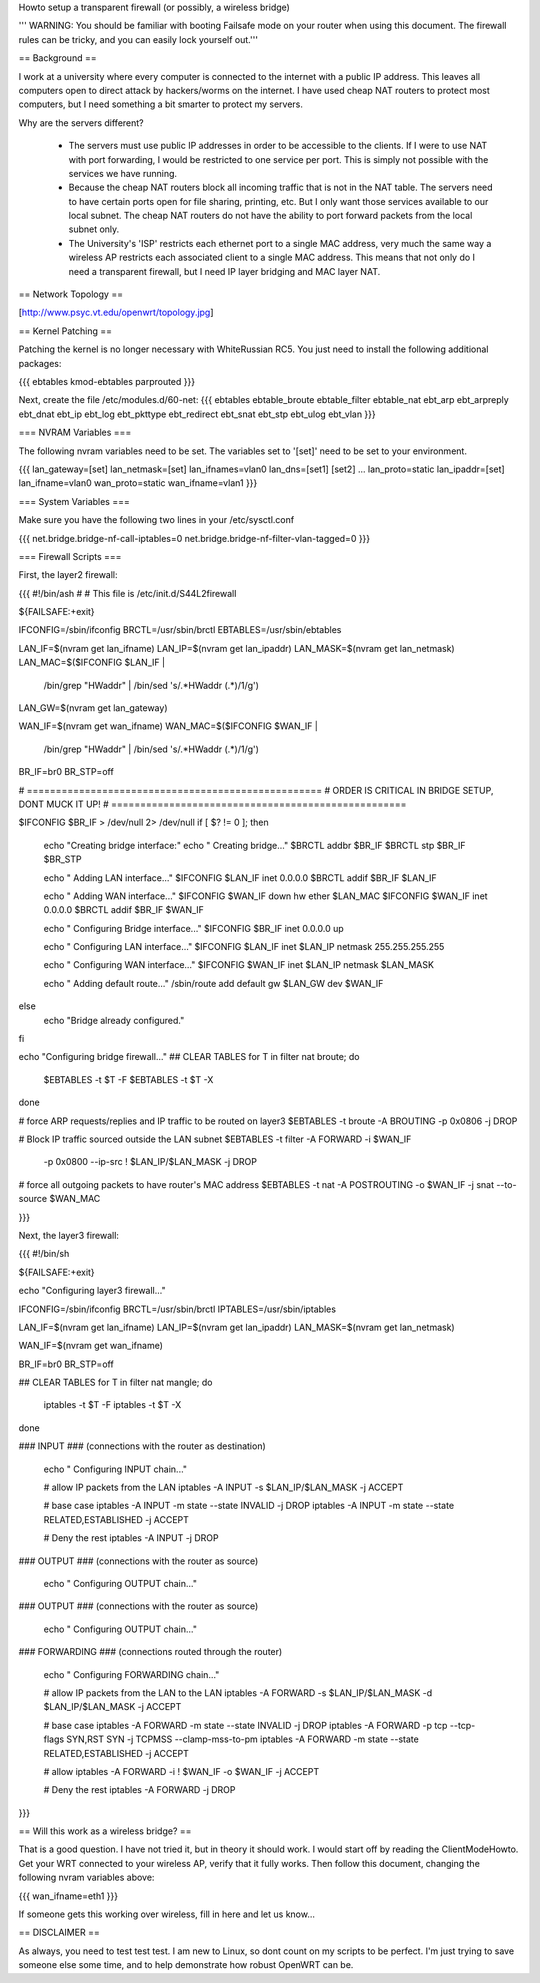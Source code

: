 Howto setup a transparent firewall (or possibly, a wireless bridge)

''' WARNING: You should be familiar with booting Failsafe mode on your router when using this document.  The firewall rules can be tricky, and you can easily lock yourself out.'''


== Background ==

I work at a university where every computer is connected to the internet with a public IP address.  This leaves all computers open to direct attack by hackers/worms on the internet.  I have used cheap NAT routers to protect most computers, but I need something a bit smarter to protect my servers.

Why are the servers different?  

 * The servers must use public IP addresses in order to be accessible to the clients.  If I were to use NAT with port forwarding, I would be restricted to one service per port.  This is simply not possible with the services we have running.
 * Because the cheap NAT routers block all incoming traffic that is not in the NAT table.  The servers need to have certain ports open for file sharing, printing, etc.  But I only want those services available to our local subnet.  The cheap NAT routers do not have the ability to port forward packets from the local subnet only.
 * The University's 'ISP' restricts each ethernet port to a single MAC address, very much the same way a wireless AP restricts each associated client to a single MAC address.  This means that not only do I need a transparent firewall, but I need IP layer bridging and MAC layer NAT.  


== Network Topology ==

[http://www.psyc.vt.edu/openwrt/topology.jpg]

== Kernel Patching ==

Patching the kernel is no longer necessary with WhiteRussian RC5.  You just need to install the following additional packages:

{{{
ebtables
kmod-ebtables
parprouted
}}}

Next, create the file /etc/modules.d/60-net:
{{{
ebtables
ebtable_broute
ebtable_filter
ebtable_nat
ebt_arp
ebt_arpreply
ebt_dnat
ebt_ip
ebt_log
ebt_pkttype
ebt_redirect
ebt_snat
ebt_stp
ebt_ulog
ebt_vlan
}}}


=== NVRAM Variables ===

The following nvram variables need to be set.  The variables set to '[set]' need to be set to your environment.

{{{
lan_gateway=[set]
lan_netmask=[set]
lan_ifnames=vlan0
lan_dns=[set1] [set2] ...
lan_proto=static
lan_ipaddr=[set]
lan_ifname=vlan0
wan_proto=static
wan_ifname=vlan1
}}}

=== System Variables ===

Make sure you have the following two lines in your /etc/sysctl.conf

{{{
net.bridge.bridge-nf-call-iptables=0
net.bridge.bridge-nf-filter-vlan-tagged=0
}}}

=== Firewall Scripts ===

First, the layer2 firewall:

{{{
#!/bin/ash
#
# This file is /etc/init.d/S44L2firewall

${FAILSAFE:+exit}

IFCONFIG=/sbin/ifconfig
BRCTL=/usr/sbin/brctl
EBTABLES=/usr/sbin/ebtables

LAN_IF=$(nvram get lan_ifname)
LAN_IP=$(nvram get lan_ipaddr)
LAN_MASK=$(nvram get lan_netmask)
LAN_MAC=$($IFCONFIG $LAN_IF | \
  /bin/grep "HWaddr" | \
  /bin/sed 's/.*HWaddr \(.*\)/\1/g')
LAN_GW=$(nvram get lan_gateway)

WAN_IF=$(nvram get wan_ifname)
WAN_MAC=$($IFCONFIG $WAN_IF | \
  /bin/grep "HWaddr" | \
  /bin/sed 's/.*HWaddr \(.*\)/\1/g')

BR_IF=br0
BR_STP=off



# ===================================================
# ORDER IS CRITICAL IN BRIDGE SETUP, DONT MUCK IT UP!
# ===================================================

$IFCONFIG $BR_IF > /dev/null 2> /dev/null
if [ $? != 0 ]; then
  echo "Creating bridge interface:"
  echo "  Creating bridge..."
  $BRCTL addbr $BR_IF
  $BRCTL stp $BR_IF $BR_STP

  echo "  Adding LAN interface..."
  $IFCONFIG $LAN_IF inet 0.0.0.0
  $BRCTL addif $BR_IF $LAN_IF

  echo "  Adding WAN interface..."
  $IFCONFIG $WAN_IF down hw ether $LAN_MAC
  $IFCONFIG $WAN_IF inet 0.0.0.0
  $BRCTL addif $BR_IF $WAN_IF

  echo "  Configuring Bridge interface..."
  $IFCONFIG $BR_IF inet 0.0.0.0 up

  echo "  Configuring LAN interface..."
  $IFCONFIG $LAN_IF inet $LAN_IP netmask 255.255.255.255

  echo "  Configuring WAN interface..."
  $IFCONFIG $WAN_IF inet $LAN_IP netmask $LAN_MASK

  echo "  Adding default route..."
  /sbin/route add default gw $LAN_GW dev $WAN_IF

else
  echo "Bridge already configured."
fi

echo "Configuring bridge firewall..."
## CLEAR TABLES
for T in filter nat broute; do
  $EBTABLES -t $T -F
  $EBTABLES -t $T -X
done

# force ARP requests/replies and IP traffic to be routed on layer3
$EBTABLES -t broute -A BROUTING -p 0x0806 -j DROP

# Block IP traffic sourced outside the LAN subnet
$EBTABLES -t filter -A FORWARD -i $WAN_IF \
  -p 0x0800 --ip-src ! $LAN_IP/$LAN_MASK -j DROP

# force all outgoing packets to have router's MAC address
$EBTABLES -t nat -A POSTROUTING -o $WAN_IF -j snat --to-source $WAN_MAC


}}}

Next, the layer3 firewall:

{{{
#!/bin/sh

${FAILSAFE:+exit}

echo "Configuring layer3 firewall..."

IFCONFIG=/sbin/ifconfig
BRCTL=/usr/sbin/brctl
IPTABLES=/usr/sbin/iptables

LAN_IF=$(nvram get lan_ifname)
LAN_IP=$(nvram get lan_ipaddr)
LAN_MASK=$(nvram get lan_netmask)

WAN_IF=$(nvram get wan_ifname)

BR_IF=br0
BR_STP=off


## CLEAR TABLES
for T in filter nat mangle; do
  iptables -t $T -F
  iptables -t $T -X
done

### INPUT
### (connections with the router as destination)
  echo "  Configuring INPUT chain..."

  # allow IP packets from the LAN
  iptables -A INPUT -s $LAN_IP/$LAN_MASK -j ACCEPT

  # base case
  iptables -A INPUT -m state --state INVALID -j DROP
  iptables -A INPUT -m state --state RELATED,ESTABLISHED -j ACCEPT

  # Deny the rest
  iptables -A INPUT -j DROP


### OUTPUT
### (connections with the router as source)
  echo "  Configuring OUTPUT chain..."


### OUTPUT
### (connections with the router as source)
  echo "  Configuring OUTPUT chain..."


### FORWARDING
### (connections routed through the router)
  echo "  Configuring FORWARDING chain..."

  # allow IP packets from the LAN to the LAN
  iptables -A FORWARD -s $LAN_IP/$LAN_MASK -d $LAN_IP/$LAN_MASK -j ACCEPT

  # base case
  iptables -A FORWARD -m state --state INVALID -j DROP
  iptables -A FORWARD -p tcp --tcp-flags SYN,RST SYN -j TCPMSS --clamp-mss-to-pm
  iptables -A FORWARD -m state --state RELATED,ESTABLISHED -j ACCEPT

  # allow
  iptables -A FORWARD -i ! $WAN_IF -o $WAN_IF -j ACCEPT

  # Deny the rest
  iptables -A FORWARD -j DROP
}}}


== Will this work as a wireless bridge? ==

That is a good question.  I have not tried it, but in theory it should work.  I would start off by reading the ClientModeHowto.  Get your WRT connected to your wireless AP, verify that it fully works.  Then follow this document, changing the following nvram variables above:

{{{
wan_ifname=eth1
}}}

If someone gets this working over wireless, fill in here and let us know...

== DISCLAIMER ==

As always, you need to test test test.  I am new to Linux, so dont count on my scripts to be perfect.  I'm just trying to save someone else some time, and to help demonstrate how robust OpenWRT can be.
